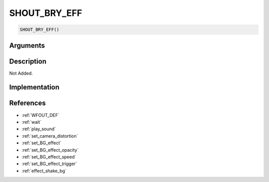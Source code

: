 SHOUT_BRY_EFF
========================

.. code-block:: text

	SHOUT_BRY_EFF()


Arguments
------------


Description
-------------

Not Added.

Implementation
-------------


References
-------------
* :ref:`WFOUT_DEF`
* :ref:`wait`
* :ref:`play_sound`
* :ref:`set_camera_distortion`
* :ref:`set_BG_effect`
* :ref:`set_BG_effect_opacity`
* :ref:`set_BG_effect_speed`
* :ref:`set_BG_effect_trigger`
* :ref:`effect_shake_bg`
